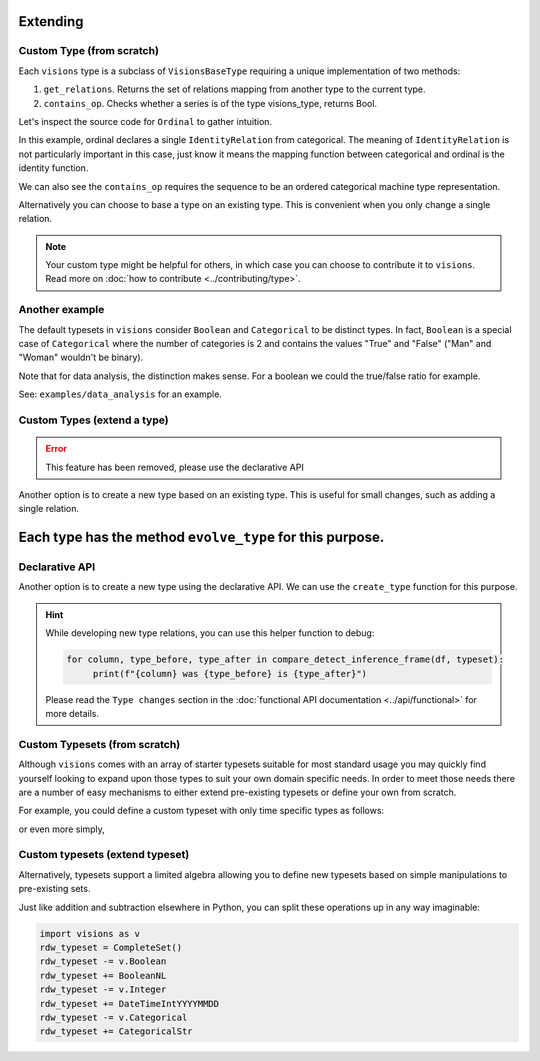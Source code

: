 Extending
=========

Custom Type (from scratch)
---------------------------

Each ``visions`` type is a subclass of ``VisionsBaseType`` requiring a unique implementation of two methods:

1. ``get_relations``. Returns the set of relations mapping from another type to the current type.
2. ``contains_op``. Checks whether a series is of the type visions_type, returns Bool.

Let's inspect the source code for ``Ordinal`` to gather intuition.

.. code-block:: python
    :caption: visions.types.ordinal.py
    :name: Ordinal

    from visions.types.type import VisionsBaseType
    from visions.types.categorical import Categorical


    class Ordinal(VisionsBaseType):
        """**Ordinal** implementation of :class:`visions.types.VisionsBaseType`.
        Examples:
            >>> x = pd.Series([1, 2, 3, 1, 1], dtype='category')
            >>> x in visions.Ordinal
            True
        """

        @staticmethod
        def get_relations():
            return [IdentityRelation(Categorical)]

        @classmethod
        def contains_op(cls, series: pd.Series, *args) -> bool:
            return pdt.is_categorical_dtype(series) and series.cat.ordered


In this example, ordinal declares a single ``IdentityRelation`` from categorical. The meaning
of ``IdentityRelation`` is not particularly important in this case, just know it means the mapping
function between categorical and ordinal is the identity function.

We can also see the ``contains_op`` requires the sequence to be an ordered categorical machine type representation.

Alternatively you can choose to base a type on an existing type.
This is convenient when you only change a single relation.

.. note::

    Your custom type might be helpful for others, in which case you can choose to contribute it to ``visions``.
    Read more on :doc:`how to contribute <../contributing/type>`.

Another example
---------------

The default typesets in ``visions`` consider ``Boolean`` and ``Categorical`` to be distinct types.
In fact, ``Boolean`` is a special case of ``Categorical`` where the number of categories is 2 and contains the values "True" and "False" ("Man" and "Woman" wouldn't be binary).

Note that for data analysis, the distinction makes sense.
For a boolean we could the true/false ratio for example.

See: ``examples/data_analysis`` for an example.

Custom Types (extend a type)
----------------------------

.. error::

    This feature has been removed, please use the declarative API

Another option is to create a new type based on an existing type.
This is useful for small changes, such as adding a single relation.

Each type has the method ``evolve_type`` for this purpose.
=======
Declarative API
---------------

Another option is to create a new type using the declarative API.
We can use the ``create_type`` function for this purpose.

.. code-block:: python
   :caption: Add a inference relation from integer to datetime (YYYYMMDD)

    from visions import create_type
    from visions.types.date_time import DateTime
    from visions.types.generic import Generic


    def integer_is_mydatetime(series: pd.Series, state):
        return test_utils.coercion_test(lambda s: func(s.astype(str)))(series)


    def integer_to_mydatetime(series: pd.Series) -> pd.Series:
        return pd.to_datetime(series)


    MyDateTime = create_type(
        "MyDateTime",
        contains=DateTime.contains_op,
        identity=Generic,
        inference=InferenceRelation(
            relationship=integer_is_mydatetime,
            transformer=integer_to_mydatetime,
            related_type=Integer,
        )
    )

    print(MyDateTime)
    # Prints: MyDateTime

.. hint::

    While developing new type relations, you can use this helper function to debug:

    .. code-block:: python

       for column, type_before, type_after in compare_detect_inference_frame(df, typeset):
            print(f"{column} was {type_before} is {type_after}")


    Please read the ``Type changes`` section in the :doc:`functional API documentation <../api/functional>` for more details.


Custom Typesets (from scratch)
------------------------------

Although ``visions`` comes with an array of starter typesets suitable for most standard usage
you may quickly find yourself looking to expand upon those types to suit your own domain specific
needs. In order to meet those needs there are a number of easy mechanisms to either extend pre-existing
typesets or define your own from scratch.

For example, you could define a custom typeset with only time specific types as follows:

.. code-block:: python
    :caption: Custom time typeset

    class CustomSet(VisionTypeset):
        """Typeset that exclusively supports time related types

        Includes support for the following types:

        - DateTime
        - TimeDelta
        - Date
        - Time

        """

        def __init__(self):
            types = [
                DateTime,
                TimeDelta,
                Date,
                Time,
            ]
            super().__init__(types)


or even more simply,


.. code-block:: python
    :caption: Custom time typeset (simplified)

    import visions as v
    types = [v.DateTime, v.TimeDelta, v.Date, v.Time]
    CustomSet = VisionTypeset(types)


Custom typesets (extend typeset)
--------------------------------

Alternatively, typesets support a limited algebra allowing you to define new typesets
based on simple manipulations to pre-existing sets.

.. code-block:: python
    :caption: Custom time typeset

    import visions as v
    typeset = CompleteSet() - v.Time + v.Date

    # Alternatively
    typeset = typeset.replace(v.Time, v.Date)


Just like addition and subtraction elsewhere in Python, you can split these operations up
in any way imaginable:

.. code-block:: python

    import visions as v
    rdw_typeset = CompleteSet()
    rdw_typeset -= v.Boolean
    rdw_typeset += BooleanNL
    rdw_typeset -= v.Integer
    rdw_typeset += DateTimeIntYYYYMMDD
    rdw_typeset -= v.Categorical
    rdw_typeset += CategoricalStr
